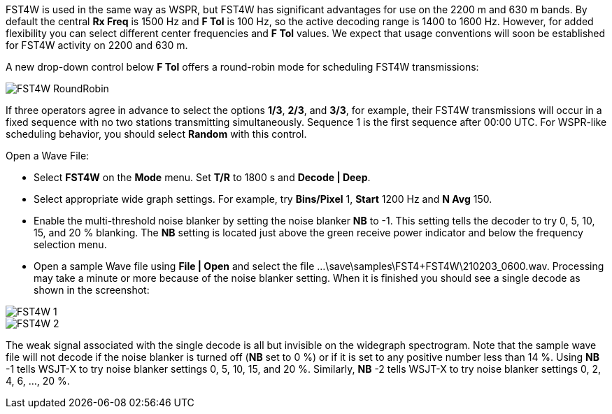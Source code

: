 FST4W is used in the same way as WSPR, but FST4W has significant
advantages for use on the 2200 m and 630 m bands.  By default the
central *Rx Freq* is 1500 Hz and *F Tol* is 100 Hz, so the active
decoding range is 1400 to 1600 Hz.  However, for added flexibility you
can select different center frequencies and *F Tol* values.  We expect
that usage conventions will soon be established for FST4W activity on
2200 and 630 m.

A new drop-down control below *F Tol* offers a round-robin mode for
scheduling FST4W transmissions:

image::FST4W_RoundRobin.png[align="center"]

If three operators agree in advance to select the options *1/3*,
*2/3*, and *3/3*, for example, their FST4W transmissions will occur in
a fixed sequence with no two stations transmitting simultaneously.
Sequence 1 is the first sequence after 00:00 UTC.  For WSPR-like
scheduling behavior, you should select *Random* with this control.

.Open a Wave File:

- Select *FST4W* on the *Mode* menu. Set *T/R* to 1800 s and *Decode | Deep*.
- Select appropriate wide graph settings. For example, try *Bins/Pixel* 1, 
*Start* 1200 Hz and *N Avg* 150. 
- Enable the multi-threshold noise blanker by setting the noise blanker *NB* to -1. 
This setting tells the decoder to try 0, 5, 10, 15, and 20 % blanking.
The *NB* setting is located just above the green receive power indicator and below the 
frequency selection menu.
- Open a sample Wave file using *File | Open* and select the file
...\save\samples\FST4+FST4W\210203_0600.wav. Processing may take a minute or
more because of the noise blanker setting. When it is finished you should 
see a single decode as shown in the screenshot:

image::FST4W-1.png[align="left"]
image::FST4W-2.png[align="left"]

The weak signal associated with the single decode is all but invisible on the 
widegraph spectrogram. Note that the sample wave file will not decode if 
the noise blanker is turned off
(*NB* set to 0 %) or if it is set to any positive number less than 14 %. Using 
*NB* -1 tells WSJT-X to try noise blanker settings 0, 5, 10, 15, and 20 %. Similarly,
*NB* -2 tells WSJT-X to try noise blanker settings 0, 2, 4, 6, ..., 20 %.
